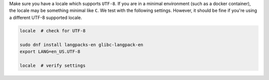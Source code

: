 Make sure you have a locale which supports ``UTF-8``.
If you are in a minimal environment (such as a docker container), the locale may be something minimal like ``C``.
We test with the following settings. However, it should be fine if you're using a different UTF-8 supported locale.

.. code-block:: bash

   locale  # check for UTF-8

   sudo dnf install langpacks-en glibc-langpack-en
   export LANG=en_US.UTF-8

   locale  # verify settings
